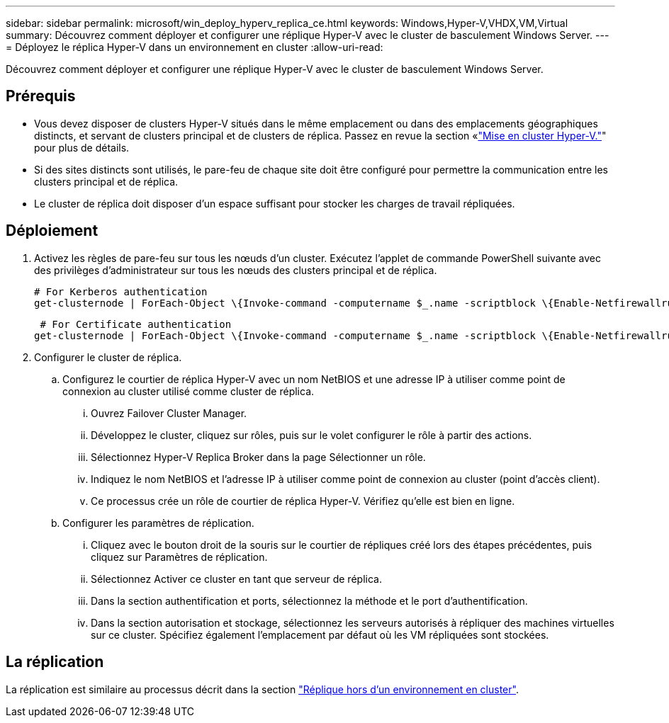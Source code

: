 ---
sidebar: sidebar 
permalink: microsoft/win_deploy_hyperv_replica_ce.html 
keywords: Windows,Hyper-V,VHDX,VM,Virtual 
summary: Découvrez comment déployer et configurer une réplique Hyper-V avec le cluster de basculement Windows Server. 
---
= Déployez le réplica Hyper-V dans un environnement en cluster
:allow-uri-read: 


[role="lead"]
Découvrez comment déployer et configurer une réplique Hyper-V avec le cluster de basculement Windows Server.



== Prérequis

* Vous devez disposer de clusters Hyper-V situés dans le même emplacement ou dans des emplacements géographiques distincts, et servant de clusters principal et de clusters de réplica. Passez en revue la section «link:\l["Mise en cluster Hyper-V."]" pour plus de détails.
* Si des sites distincts sont utilisés, le pare-feu de chaque site doit être configuré pour permettre la communication entre les clusters principal et de réplica.
* Le cluster de réplica doit disposer d'un espace suffisant pour stocker les charges de travail répliquées.




== Déploiement

. Activez les règles de pare-feu sur tous les nœuds d'un cluster. Exécutez l'applet de commande PowerShell suivante avec des privilèges d'administrateur sur tous les nœuds des clusters principal et de réplica.
+
....
# For Kerberos authentication
get-clusternode | ForEach-Object \{Invoke-command -computername $_.name -scriptblock \{Enable-Netfirewallrule -displayname "Hyper-V Replica HTTP Listener (TCP-In)"}}
....
+
....
 # For Certificate authentication
get-clusternode | ForEach-Object \{Invoke-command -computername $_.name -scriptblock \{Enable-Netfirewallrule -displayname "Hyper-V Replica HTTPS Listener (TCP-In)"}}
....
. Configurer le cluster de réplica.
+
.. Configurez le courtier de réplica Hyper-V avec un nom NetBIOS et une adresse IP à utiliser comme point de connexion au cluster utilisé comme cluster de réplica.
+
... Ouvrez Failover Cluster Manager.
... Développez le cluster, cliquez sur rôles, puis sur le volet configurer le rôle à partir des actions.
... Sélectionnez Hyper-V Replica Broker dans la page Sélectionner un rôle.
... Indiquez le nom NetBIOS et l'adresse IP à utiliser comme point de connexion au cluster (point d'accès client).
... Ce processus crée un rôle de courtier de réplica Hyper-V. Vérifiez qu'elle est bien en ligne.


.. Configurer les paramètres de réplication.
+
... Cliquez avec le bouton droit de la souris sur le courtier de répliques créé lors des étapes précédentes, puis cliquez sur Paramètres de réplication.
... Sélectionnez Activer ce cluster en tant que serveur de réplica.
... Dans la section authentification et ports, sélectionnez la méthode et le port d'authentification.
... Dans la section autorisation et stockage, sélectionnez les serveurs autorisés à répliquer des machines virtuelles sur ce cluster. Spécifiez également l'emplacement par défaut où les VM répliquées sont stockées.








== La réplication

La réplication est similaire au processus décrit dans la section link:win_deploy_hyperv_replica_oce["Réplique hors d'un environnement en cluster"].
